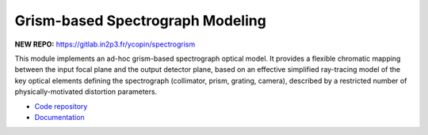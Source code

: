 Grism-based Spectrograph Modeling
=================================

**NEW REPO:** https://gitlab.in2p3.fr/ycopin/spectrogrism

.. image:: https://readthedocs.org/projects/spectrogrism/badge/?version=latest
   :target: http://spectrogrism.readthedocs.org/en/latest/?badge=latest
   :alt: SpectroGrism Documentation Status

.. image:: http://mybinder.org/badge.svg 
   :target: http://www.mybinder.org:/repo/ycopin/spectrogrism
   :alt: SpectroGrism Binder

This module implements an ad-hoc grism-based spectrograph optical model. It
provides a flexible chromatic mapping between the input focal plane and the
output detector plane, based on an effective simplified ray-tracing model of
the key optical elements defining the spectrograph (collimator, prism, grating,
camera), described by a restricted number of physically-motivated distortion
parameters.

* `Code repository <https://github.com/ycopin/spectrogrism>`_
* `Documentation <http://spectrogrism.readthedocs.org/en/latest/>`_
